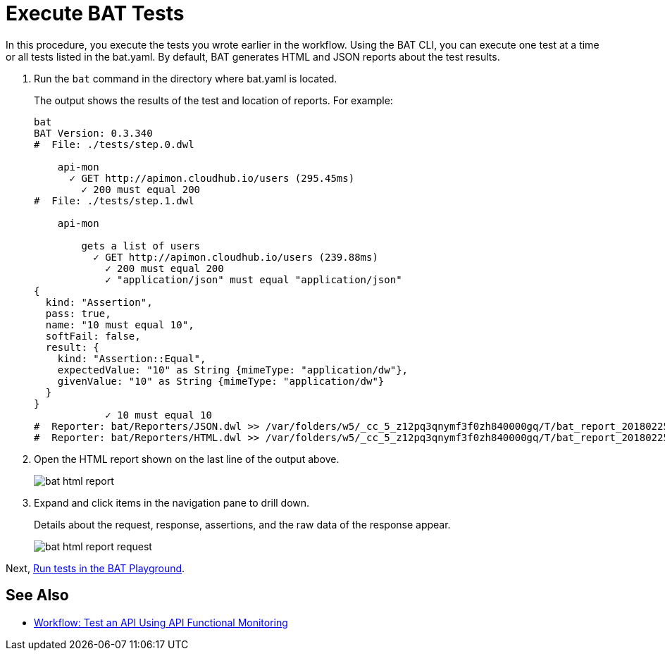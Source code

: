 = Execute BAT Tests

In this procedure, you execute the tests you wrote earlier in the workflow. Using the BAT CLI, you can execute one test at a time or all tests listed in the bat.yaml. By default, BAT generates HTML and JSON reports about the test results.

. Run the `bat` command in the directory where bat.yaml is located.
+
The output shows the results of the test and location of reports. For example:
+
----
bat
BAT Version: 0.3.340
#  File: ./tests/step.0.dwl
    
    api-mon
      ✓ GET http://apimon.cloudhub.io/users (295.45ms)
        ✓ 200 must equal 200
#  File: ./tests/step.1.dwl
    
    api-mon
        
        gets a list of users
          ✓ GET http://apimon.cloudhub.io/users (239.88ms)
            ✓ 200 must equal 200
            ✓ "application/json" must equal "application/json"
{
  kind: "Assertion",
  pass: true,
  name: "10 must equal 10",
  softFail: false,
  result: {
    kind: "Assertion::Equal",
    expectedValue: "10" as String {mimeType: "application/dw"},
    givenValue: "10" as String {mimeType: "application/dw"}
  }
}
            ✓ 10 must equal 10
#  Reporter: bat/Reporters/JSON.dwl >> /var/folders/w5/_cc_5_z12pq3qnymf3f0zh840000gq/T/bat_report_20180225145000.json
#  Reporter: bat/Reporters/HTML.dwl >> /var/folders/w5/_cc_5_z12pq3qnymf3f0zh840000gq/T/bat_report_20180225145000.html
----
+
. Open the HTML report shown on the last line of the output above.
+
image::bat-html-report.png[]
+
. Expand and click items in the navigation pane to drill down.
+
Details about the request, response, assertions, and the raw data of the response appear.
+
image::bat-html-report-request.png[]

Next, link:/api-function-monitoring/bat-playground-task[Run tests in the BAT Playground].

== See Also

** link:/api-function-monitoring/bat-workflow-test[Workflow: Test an API Using API Functional Monitoring]
